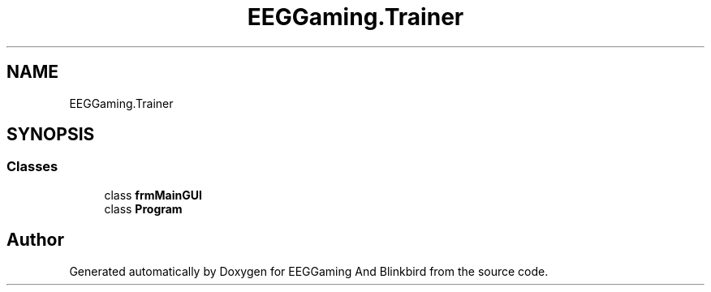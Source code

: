 .TH "EEGGaming.Trainer" 3 "Version 0.2.6.0" "EEGGaming And Blinkbird" \" -*- nroff -*-
.ad l
.nh
.SH NAME
EEGGaming.Trainer
.SH SYNOPSIS
.br
.PP
.SS "Classes"

.in +1c
.ti -1c
.RI "class \fBfrmMainGUI\fP"
.br
.ti -1c
.RI "class \fBProgram\fP"
.br
.in -1c
.SH "Author"
.PP 
Generated automatically by Doxygen for EEGGaming And Blinkbird from the source code\&.
